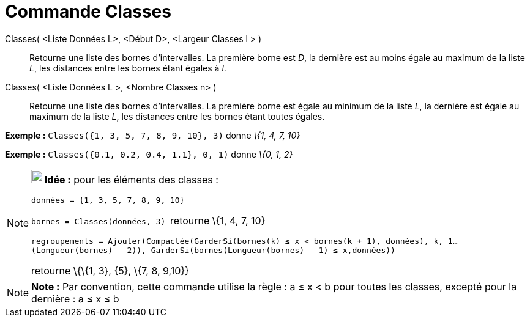 = Commande Classes
:page-en: commands/Classes_Command
ifdef::env-github[:imagesdir: /fr/modules/ROOT/assets/images]

Classes( <Liste Données L>, <Début D>, <Largeur Classes l > )::
  Retourne une liste des bornes d'intervalles. La première borne est _D_, la dernière est au moins égale au maximum de
  la liste _L_, les distances entre les bornes étant égales à _l_.
Classes( <Liste Données L >, <Nombre Classes n> )::
  Retourne une liste des bornes d'intervalles. La première borne est égale au minimum de la liste _L_, la dernière est
  égale au maximum de la liste _L_, les distances entre les bornes étant toutes égales.

[EXAMPLE]
====

*Exemple :* `++Classes({1, 3, 5, 7, 8, 9, 10}, 3)++` donne _\{1, 4, 7, 10}_

====

[EXAMPLE]
====

*Exemple :* `++Classes({0.1, 0.2, 0.4, 1.1}, 0, 1)++` donne _\{0, 1, 2}_

====

[NOTE]
====

*image:18px-Bulbgraph.png[Note,title="Note",width=18,height=22] Idée :* pour les éléments des classes :

`++données = {1, 3, 5, 7, 8, 9, 10}++`

`++bornes = Classes(données, 3) ++` retourne \{1, 4, 7, 10}

`++regroupements = Ajouter(Compactée(GarderSi(bornes(k) ≤ x  <  bornes(k + 1), données), k, 1…(Longueur(bornes) - 2)), GarderSi(bornes(Longueur(bornes) - 1) ≤ x,données))++`

retourne \{\{1, 3}, \{5}, \{7, 8, 9,10}}

====

[NOTE]
====

*Note :* Par convention, cette commande utilise la règle : a ≤ x < b pour toutes les classes, excepté pour la dernière :
a ≤ x ≤ b

====
